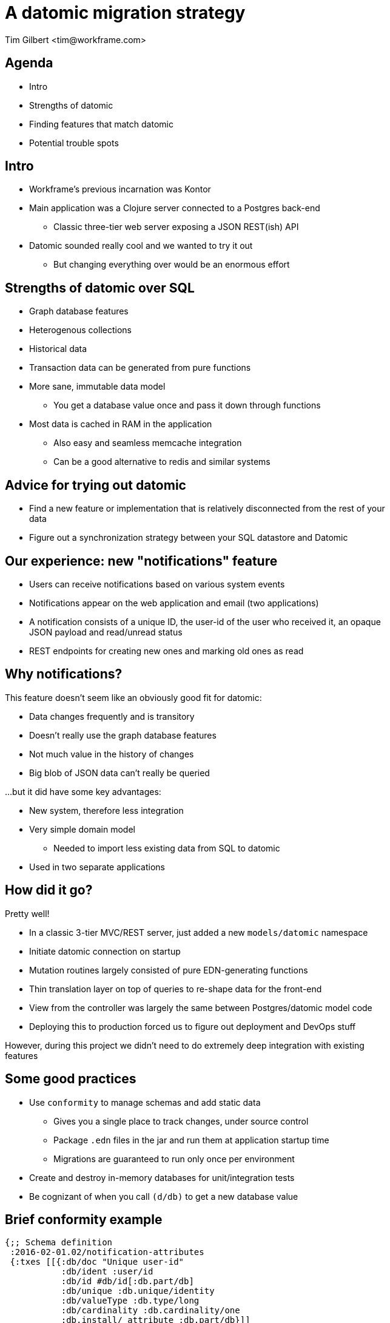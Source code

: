 = A datomic migration strategy
:author:    Tim Gilbert <tim@workframe.com>
:docdate: 2017-03-15
:source-highlighter: pygments
:backend: slidy
:max-width: 45em
:data-uri: https://github.com/timgilbert/datomic-migration-slides/
:icons:

== Agenda
- Intro
- Strengths of datomic
- Finding features that match datomic
- Potential trouble spots

== Intro
- Workframe's previous incarnation was Kontor
- Main application was a Clojure server connected to a Postgres back-end
** Classic three-tier web server exposing a JSON REST(ish) API
- Datomic sounded really cool and we wanted to try it out
** But changing everything over would be an enormous effort

== Strengths of datomic over SQL
- Graph database features
- Heterogenous collections
- Historical data
- Transaction data can be generated from pure functions
- More sane, immutable data model
** You get a database value once and pass it down through functions
- Most data is cached in RAM in the application
** Also easy and seamless memcache integration
** Can be a good alternative to redis and similar systems 

== Advice for trying out datomic
- Find a new feature or implementation that is relatively disconnected from the rest of your data 
- Figure out a synchronization strategy between your SQL datastore and Datomic

== Our experience: new "notifications" feature
- Users can receive notifications based on various system events
- Notifications appear on the web application and email (two applications)
- A notification consists of a unique ID, the user-id of the user who received it, an opaque 
  JSON payload and read/unread status
- REST endpoints for creating new ones and marking old ones as read

== Why notifications?
This feature doesn't seem like an obviously good fit for datomic:

* Data changes frequently and is transitory
* Doesn't really use the graph database features
* Not much value in the history of changes
* Big blob of JSON data can't really be queried 

...but it did have some key advantages:

- New system, therefore less integration
- Very simple domain model
** Needed to import less existing data from SQL to datomic
- Used in two separate applications

== How did it go?

Pretty well!

- In a classic 3-tier MVC/REST server, just added a new `models/datomic` namespace
- Initiate datomic connection on startup
- Mutation routines largely consisted of pure EDN-generating functions
- Thin translation layer on top of queries to re-shape data for the front-end
- View from the controller was largely the same between Postgres/datomic model code
- Deploying this to production forced us to figure out deployment and DevOps stuff

However, during this project we didn't need to do extremely deep integration with existing features

== Some good practices
- Use `conformity` to manage schemas and add static data
** Gives you a single place to track changes, under source control
** Package `.edn` files in the jar and run them at application startup time
** Migrations are guaranteed to run only once per environment
- Create and destroy in-memory databases for unit/integration tests
- Be cognizant of when you call `(d/db)` to get a new database value

== Brief conformity example
[source,clojure]
------------------------------------------------------
{;; Schema definition
 :2016-02-01.02/notification-attributes
 {:txes [[{:db/doc "Unique user-id"
           :db/ident :user/id
           :db/id #db/id[:db.part/db]
           :db/unique :db.unique/identity
           :db/valueType :db.type/long
           :db/cardinality :db.cardinality/one
           :db.install/_attribute :db.part/db}]]
  :requires []}
 
 ;; Adding data
 :2016-02-01.02/add-read-messages
 {:txes [[{:db/id [:person/email "romeo@montague.com"]
           :person/read-messages [[:message/id 45] [:message/id 67]]}]]
  :requires [:2016-02-01.02/notification-attributes]}}
------------------------------------------------------

== Trouble spots: deployment
* datomic transactor (server) comes packaged as a zip file or an Amazon AMI image
* The AMI version does not expose SSH access
** We wound up rolling our own via shell scripts
* A few open-source projects exist for standing up transactors via docker, terraform, packer, etc
** Still a pretty manual process with these
* Logging is configurable, but takes some work

== Trouble spots: data integration
- Running with two data storage systems can be a right pain
- Datomic `:ref` attributes are used as pointers in the system from one entity to another
** But the entities that they point to must exist
** Therefore if the data model in datomic includes users, you need to export all user-ids from SQL to datomic
** Now when a new user is created, you must eventually create the ID in both data stores

== Trouble spots: the learning curve
* New query syntax
* New idioms
** Datoms vs tables and joins
** Lookup refs: `[:person/email "tim@workframe.com"]`
* Datomic docs - valuable but limited
* Security concerns
* No sequences (but UUID usage mitigates this)

== Trouble spots: misc
- The datomic console is not super useful
** Your best tool is a REPL connected to datomic with your application code available
- No built-in facility for running more code-oriented migrations
** Eg, query for all users where condition `X` is true, set their status to `Y`

== Recent datomic changes that are cool
- Licensing model: no longer insane!
** Old model based on "peer seats" (one per client or server) - hostile to microservices
** New model: unlimited clients and servers, upgrades for 1 year
- String tempids - simpler, less boilerplate
- Client / server model available in addition to peer model

== Stuff that helped during the learning process
- Datomic videos, especially the "Operational Model"
- `#datomic` channel on Clojurians Slack
- Sit down talk with friendly developers we knew who were running datomic
- Mailing list

== Questions?

Email me: tim@workframe.com

Github: https://github.com/timgilbert/
